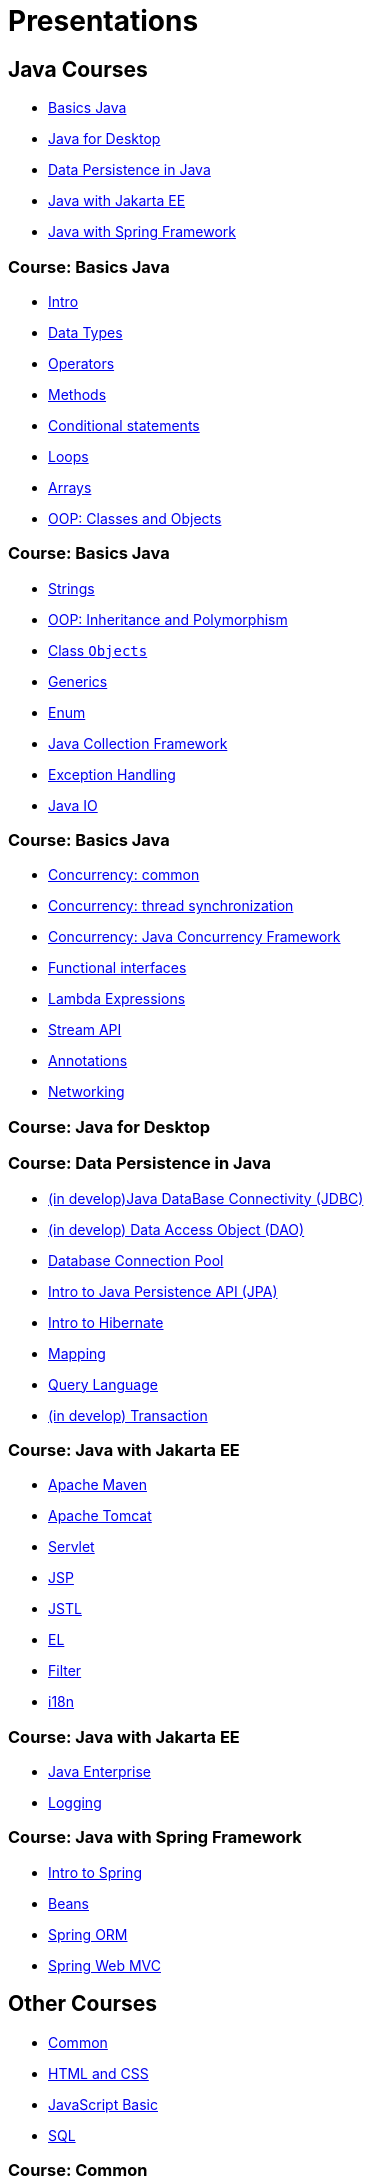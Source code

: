 = Presentations

== Java Courses

* <<course-java-basics, Basics Java>>
* <<course-java-desktop, Java for Desktop>>
* <<course-java-data-persistence, Data Persistence in Java>>
* <<course-java-jakarta-ee, Java with Jakarta EE>>
* <<course-java-spring-framework, Java with Spring Framework>>

=== Course: Basics Java [[course-java-basics]]

* link:./java/basics/intro.html[Intro]
* link:./java/basics/data-types.html[Data Types]
* link:./java/basics/operators.html[Operators]
* link:./java/basics/methods.html[Methods]
* link:./java/basics/conditional-statements.html[Conditional statements]
* link:./java/basics/loops.html[Loops]
* link:./java/basics/arrays.html[Arrays]
* link:./java/basics/oop-classes-and-objects.html[OOP: Classes and Objects]

=== Course: Basics Java [[course-java-basics-2]]

* link:./java/basics/strings.html[Strings]
* link:./java/basics/oop-inheritance-and-polymorphism.html[OOP: Inheritance and Polymorphism]
* link:./java/basics/class-object.html[Class `Objects`]
* link:./java/basics/generics.html[Generics]
* link:./java/basics/enum.html[Enum]
* link:./java/basics/collections.html[Java Collection Framework]
* link:./java/basics/exception-handling.html[Exception Handling]
* link:./java/basics/java-io.html[Java IO]

=== Course: Basics Java [[course-java-basics-3]]

* link:./java/basics/concurrency-common.html[Concurrency: common]
* link:./java/basics/concurrency-thread-synchronization.html[Concurrency: thread synchronization]
* link:./java/basics/concurrency-java-concurrency-framework.html[Concurrency: Java Concurrency Framework]
* link:./java/basics/functional-interfaces.html[Functional interfaces]
* link:./java/basics/lambda-expressions.html[Lambda Expressions]
* link:./java/basics/stream-api.html[Stream API]
* link:./java/basics/annotations.html[Annotations]
* link:./java/basics/networking.html[Networking]

=== Course: Java for Desktop [[course-java-desktop]]

=== Course: Data Persistence in Java [[course-java-data-persistence]]

* link:./java/data-persistence/jdbc.html[(in develop)Java DataBase Connectivity (JDBC)]
* link:./java/data-persistence/dto.html[(in develop) Data Access Object (DAO)]
* link:./java/data-persistence/database-connection-pool.html[Database Connection Pool]
* link:./java/data-persistence/intro-jpa.html[Intro to Java Persistence API (JPA)]
* link:./java/data-persistence/intro-hibernate.html[Intro to Hibernate]
* link:./java/data-persistence/mapping.html[Mapping]
* link:./java/data-persistence/query-language.html[Query Language]
* link:./java/data-persistence/transaction.html[(in develop) Transaction]

=== Course: Java with Jakarta EE [[course-java-jakarta-ee]]

* link:./java/jakarta-ee/apache-maven.html[Apache Maven]
* link:./java/jakarta-ee/apache-tomcat.html[Apache Tomcat]
* link:./java/jakarta-ee/servlet.html[Servlet]
* link:./java/jakarta-ee/jsp.html[JSP]
* link:./java/jakarta-ee/jstl.html[JSTL]
* link:./java/jakarta-ee/el.html[EL]
* link:./java/jakarta-ee/filter.html[Filter]
* link:./java/jakarta-ee/i18n.html[i18n]

=== Course: Java with Jakarta EE [[course-java-jakarta-ee-2]]

* link:./java/jakarta-ee/java-enterprise.html[Java Enterprise]
* link:./java/jakarta-ee/logging.html[Logging]

=== Course: Java with Spring Framework [[course-java-spring-framework]]

* link:./java/spring/intro-spring.html[Intro to Spring]
* link:./java/spring/beans.html[Beans]
* link:./java/spring/spring-orm.html[Spring ORM]
* link:./java/spring/spring-webmvc.html[Spring Web MVC]

== Other Courses

* <<course-common, Common>>
* <<course-html-and-css, HTML and CSS>>
* <<course-javascript-basic, JavaScript Basic>>
* <<course-sql, SQL>>

=== Course: Common [[course-common]]

* link:./common/design-patterns.html[Design Patterns]
* link:./common/json.html[JSON]
* link:./common/programming-languages.html[Programming languages]
* link:./common/scrum.html[Scrum]
* link:./common/solid.html[SOLID]
* link:./common/regex.html[Regular Expression]

=== Course: HTML and CSS [[course-html-and-css]]

* link:./html-and-css/text-markup.html[Text Markup]
* link:./html-and-css/link.html[Link]
* link:./html-and-css/form.html[Form]
* link:./html-and-css/html-tables.html[Tables]
* link:./html-and-css/css-intro.html[CSS: Intro]
* link:./html-and-css/css-float.html[CSS: Float]

=== Course: JavaScript Basic [[course-javascript-basic]]

=== Course: SQL [[course-sql]]

* link:./sql/database-normalization.html[Database Normalization]

